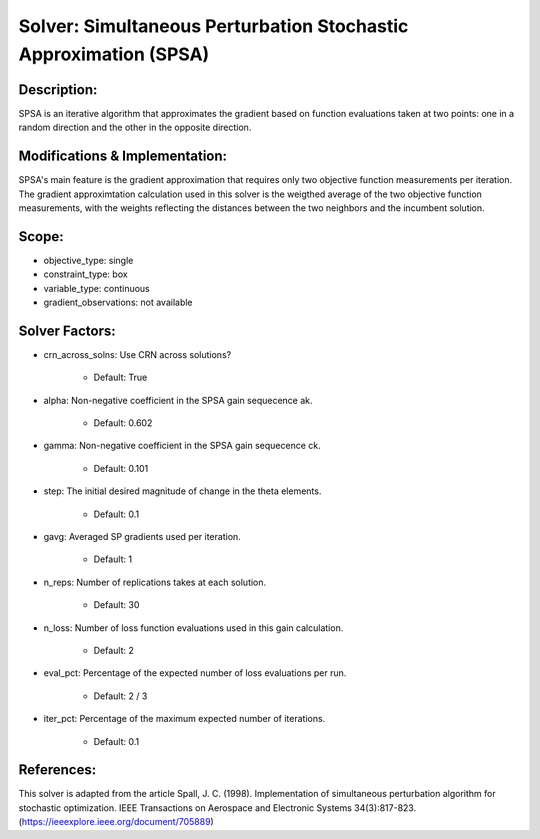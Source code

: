 Solver: Simultaneous Perturbation Stochastic Approximation (SPSA)
=================================================================

Description:
------------
SPSA is an iterative algorithm that approximates the gradient based on function evaluations taken at two points: one in a random direction and the other in the opposite direction.

Modifications & Implementation:
-------------------------------
SPSA's main feature is the gradient approximation that requires only two objective function measurements per iteration.
The gradient approximtation calculation used in this solver is the weigthed average of the two objective function measurements,
with the weights reflecting the distances between the two neighbors and the incumbent solution.

Scope:
------
* objective_type: single

* constraint_type: box

* variable_type: continuous

* gradient_observations: not available

Solver Factors:
---------------
* crn_across_solns: Use CRN across solutions?

    * Default: True

* alpha: Non-negative coefficient in the SPSA gain sequecence ak.

    * Default: 0.602

* gamma: Non-negative coefficient in the SPSA gain sequecence ck.

    * Default: 0.101

* step: The initial desired magnitude of change in the theta elements.

    * Default: 0.1

* gavg: Averaged SP gradients used per iteration.

    * Default: 1

* n_reps: Number of replications takes at each solution.

    * Default: 30

* n_loss: Number of loss function evaluations used in this gain calculation.

    * Default: 2

* eval_pct: Percentage of the expected number of loss evaluations per run.

    * Default: 2 / 3

* iter_pct: Percentage of the maximum expected number of iterations.

    * Default: 0.1

References:
-----------
This solver is adapted from the article Spall, J. C. (1998). Implementation of simultaneous perturbation algorithm for stochastic optimization. IEEE Transactions on Aerospace and Electronic Systems 34(3):817-823.
(https://ieeexplore.ieee.org/document/705889)